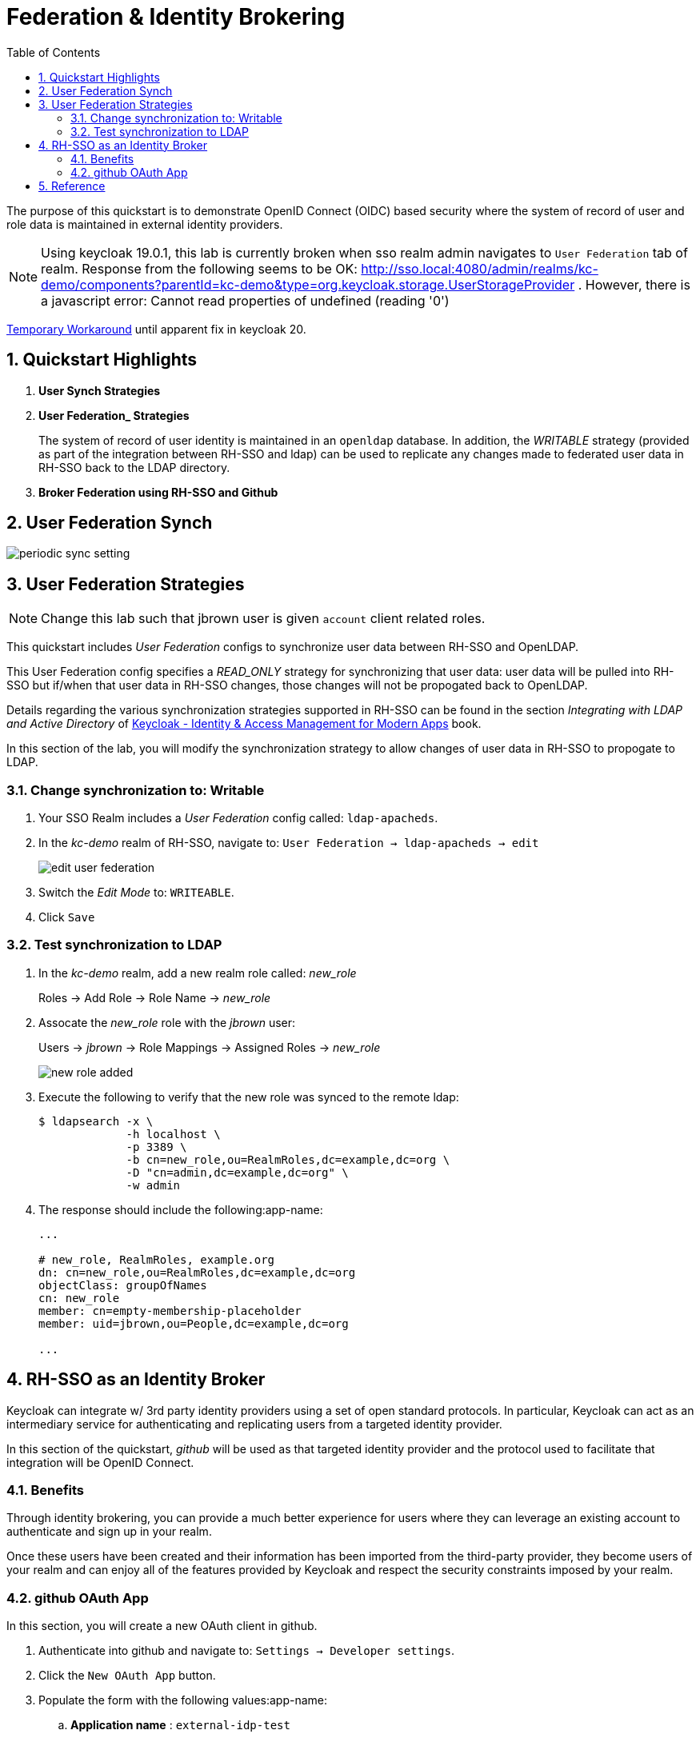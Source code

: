 :scrollbar:
:data-uri:
:toc2:
:linkattrs:

= Federation & Identity Brokering

The purpose of this quickstart is to demonstrate OpenID Connect (OIDC) based security where the system of record of user and role data is maintained in external identity providers.

NOTE:  Using keycloak 19.0.1, this lab is currently broken when sso realm admin navigates to `User Federation` tab of realm.  Response from the following seems to be OK:  http://sso.local:4080/admin/realms/kc-demo/components?parentId=kc-demo&type=org.keycloak.storage.UserStorageProvider .  However, there is a javascript error:  Cannot read properties of undefined (reading '0')

link:https://keycloak.discourse.group/t/error-when-configuring-conditional-step/18117/2[Temporary Workaround] until apparent fix in keycloak 20.

:numbered:

== Quickstart Highlights

. *User Synch Strategies*

. *User Federation_ Strategies*
+
The system of record of user identity is maintained in an `openldap` database.
In addition, the _WRITABLE_ strategy (provided as part of the integration between RH-SSO and ldap) can be used to replicate any changes made to federated user data in RH-SSO back to the LDAP directory.

. *Broker Federation using RH-SSO and Github*

== User Federation Synch

image::images/periodic_sync_setting.png[]

== User Federation Strategies

NOTE:  Change this lab such that jbrown user is given `account` client related roles.

This quickstart includes _User Federation_ configs to synchronize user data between RH-SSO and OpenLDAP.

This User Federation config specifies a _READ_ONLY_ strategy for synchronizing that user data:  user data will be pulled into RH-SSO but if/when that user data in RH-SSO changes, those changes will not be propogated back to OpenLDAP.

Details regarding the various synchronization strategies supported in RH-SSO can be found in the section _Integrating with LDAP and Active Directory_ of link:https://smile.amazon.com/Keycloak-Management-Applications-protocols-applications/dp/1800562497[Keycloak - Identity & Access Management for Modern Apps] book.

In this section of the lab, you will modify the synchronization strategy to allow changes of user data in RH-SSO to propogate to LDAP.


=== Change synchronization to: Writable
. Your SSO Realm includes a _User Federation_ config called:  `ldap-apacheds`.
. In the _kc-demo_ realm of RH-SSO, navigate to: `User Federation -> ldap-apacheds -> edit`
+
image::images/edit_user_federation.png[]

. Switch the _Edit Mode_ to:  `WRITEABLE`.
. Click `Save`


=== Test synchronization to LDAP

. In the _kc-demo_ realm, add a new realm role called:  _new_role_ 
+
Roles -> Add Role -> Role Name -> _new_role_

. Assocate the _new_role_ role with the _jbrown_ user:
+
Users -> _jbrown_ -> Role Mappings -> Assigned Roles -> _new_role_
+
image::images/new_role_added.png[]

. Execute the following to verify that the new role was synced to the remote ldap: 
+
-----
$ ldapsearch -x \
             -h localhost \
             -p 3389 \
             -b cn=new_role,ou=RealmRoles,dc=example,dc=org \
             -D "cn=admin,dc=example,dc=org" \
             -w admin
-----


. The response should include the following:app-name:
+
-----

...

# new_role, RealmRoles, example.org
dn: cn=new_role,ou=RealmRoles,dc=example,dc=org
objectClass: groupOfNames
cn: new_role
member: cn=empty-membership-placeholder
member: uid=jbrown,ou=People,dc=example,dc=org

...

-----


== RH-SSO as an Identity Broker
Keycloak can integrate w/ 3rd party identity providers using a set of open standard protocols.  In particular, Keycloak can act as an intermediary service for authenticating and replicating users from a targeted identity provider.

In this section of the quickstart, _github_ will be used as that targeted identity provider and the protocol used to facilitate that integration will be OpenID Connect.

=== Benefits
Through identity brokering, you can provide a much better experience for users where they can leverage an existing account to authenticate and sign up in your realm.

Once these users have been created and their information has been imported from the third-party provider, they become users of your realm and can enjoy all of the features provided by Keycloak and respect the security constraints imposed by your realm.

=== github OAuth App

In this section, you will create a new OAuth client in github.

. Authenticate into github and navigate to:  `Settings -> Developer settings`.
. Click the `New OAuth App` button.
. Populate the form with the following values:app-name:
.. *Application name* : `external-idp-test`
.. *Homepage URL*: `https://github.com/redhat-na-ssa/keycloak_ldap_quickstart`
.. *Authorization callback URL*:  `http://sso.local:4080`
. Click `Register application`
. In the details page of the new github OAuth App, copy both the `Client ID` as well as the `client secret`
+
image::images/external-idp-settings.png[]


==== RH-SSO: github Identity Provider

. Modify both the `Client Id` as well as the `Client Secret` with the values provided in the github OAuth App
+
image::images/rhsso_github_idp.png[]

. Click `Save`



==== github OAuth App

In this section, you will create a new OAuth client in github.

. Authenticate into github and navigate to:  `Settings -> Developer settings`.
. Click the `New OAuth App` button.
. Populate the form with the following values:app-name:
.. *Application name* : `external-idp-test`
.. *Homepage URL*: `https://github.com/redhat-na-ssa/keycloak_ldap_quickstart`
.. *Authorization callback URL*:  `http://sso.local:4080`
. Click `Register application`
. In the details page of the new github OAuth App, copy both the `Client ID` as well as the `client secret`
+
image::images/external-idp-settings.png[]


==== RH-SSO: github Identity Provider

. Modify both the `Client Id` as well as the `Client Secret` with the values provided in the github OAuth App
+
image::images/rhsso_github_idp.png[]

. Click `Save`


== Reference

. https://github.com/keycloak/keycloak/tree/main/examples/ldap
